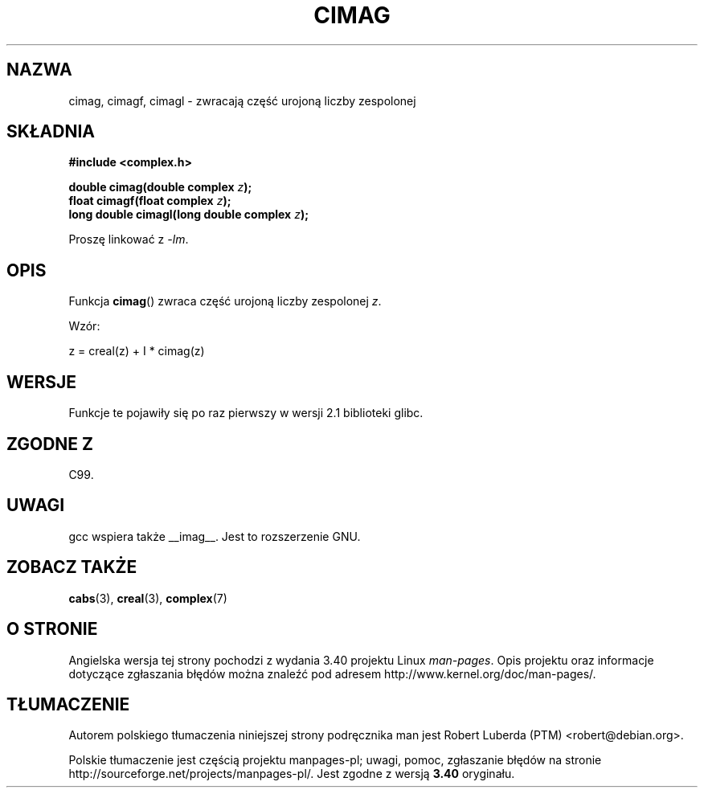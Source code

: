 .\" Copyright 2002 Walter Harms (walter.harms@informatik.uni-oldenburg.de)
.\" Distributed under GPL
.\"
.\"*******************************************************************
.\"
.\" This file was generated with po4a. Translate the source file.
.\"
.\"*******************************************************************
.\" This file is distributed under the same license as original manpage
.\" Copyright of the original manpage:
.\" Copyright © 2002 Walter Harms (GPL-1)
.\" Copyright © of Polish translation:
.\" Robert Luberda (PTM) <robert@debian.org>, 2005, 2006, 2012.
.TH CIMAG 3 2008\-08\-11 "" "Podręcznik programisty Linuksa"
.SH NAZWA
cimag, cimagf, cimagl \- zwracają część urojoną liczby zespolonej
.SH SKŁADNIA
\fB#include <complex.h>\fP
.sp
\fBdouble cimag(double complex \fP\fIz\fP\fB);\fP
.br
\fBfloat cimagf(float complex \fP\fIz\fP\fB);\fP
.br
\fBlong double cimagl(long double complex \fP\fIz\fP\fB);\fP
.sp
Proszę linkować z \fI\-lm\fP.
.SH OPIS
Funkcja \fBcimag\fP() zwraca część urojoną liczby zespolonej \fIz\fP.
.LP
Wzór:
.nf

    z = creal(z) + I * cimag(z)
.fi
.SH WERSJE
Funkcje te pojawiły się po raz pierwszy w wersji 2.1 biblioteki glibc.
.SH "ZGODNE Z"
C99.
.SH UWAGI
gcc wspiera także __imag__. Jest to rozszerzenie GNU.
.SH "ZOBACZ TAKŻE"
\fBcabs\fP(3), \fBcreal\fP(3), \fBcomplex\fP(7)
.SH "O STRONIE"
Angielska wersja tej strony pochodzi z wydania 3.40 projektu Linux
\fIman\-pages\fP. Opis projektu oraz informacje dotyczące zgłaszania błędów
można znaleźć pod adresem http://www.kernel.org/doc/man\-pages/.
.SH TŁUMACZENIE
Autorem polskiego tłumaczenia niniejszej strony podręcznika man jest
Robert Luberda (PTM) <robert@debian.org>.
.PP
Polskie tłumaczenie jest częścią projektu manpages-pl; uwagi, pomoc, zgłaszanie błędów na stronie http://sourceforge.net/projects/manpages-pl/. Jest zgodne z wersją \fB 3.40 \fPoryginału.
